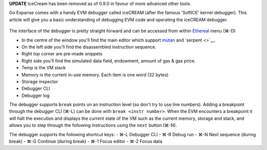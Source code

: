 **UPDATE** IceCream has been removed as of 0.9.0 in favour of more
advanced other tools.

Go Expanse comes with a handy EVM debugger called iceCREAM (after the
famous 'SoftICE' kernel debugger). This article will give you a basic
understanding of debugging EVM code and operating the iceCREAM debugger.

.. figure:: https://photos-5.dropbox.com/t/0/AACUFqkxJZxCr0S_K-65D8lBwFcD9g2fXj0EM6VK8cosTA/12/4270001/png/1024x768/3/1404478800/0/2/Screenshot%202014-07-04%2013.46.16.png/b0UNfgLTmovpciCPHQwXjDKVM2NEUGG4bUuKDhC3jSk
   :alt: 

The interface of the debugger is pretty straight forward and can be
accessed from within
`Ethereal <http://github.com/expanse-org/go-expanse/>`__ menu (⌘-D)

-  In the centre of the window you'll find the main editor which support
   `mutan <http://github.com/obscuren/mutan>`__ and `serpent <>`__.
-  On the left side you'll find the disassembled instruction sequence.
-  Right top corner are pre-made snippets
-  Right side you'll find the simulated data field, endowment, amount of
   gas & gas price.
-  Temp is the VM stack
-  Memory is the current in-use memory. Each item is one word (32 bytes)
-  Storage inspector
-  Debugger CLI
-  Debugger log

The debugger supports ``break`` points on an instruction level (so don't
try to use line numbers). Adding a breakpoint through the debugger CLI
(⌘-L) can be done with ``break <instr number>``. When the EVM encounters
a breakpoint it will halt the execution and displays the current state
of the VM such as the current memory, storage and stack, and allows you
to step through the following instructions using the ``next`` button
(⌘-N).

The debugger supports the following shortcut keys: - ⌘-L Debugger CLI -
⌘-R Debug run - ⌘-N Next sequence (during break) - ⌘-G Continue (during
break) - ⌘-1 Focus editor - ⌘-2 Focus data
